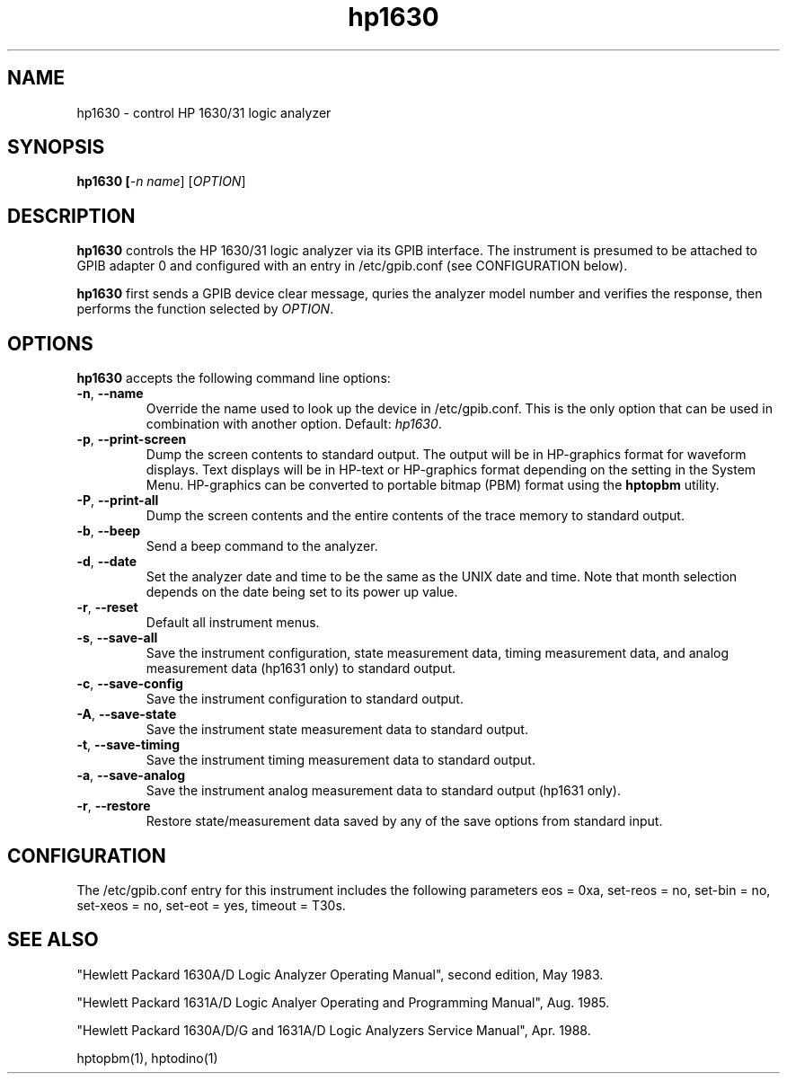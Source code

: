 .\" This file is part of gpib-utils.
.\" For details, see http://sourceforge.net/projects/gpib-utils.
.\"
.\" Copyright (C) 2005 Jim Garlick <garlick@speakeasy.net>
.\"
.\" gpib-utils is free software; you can redistribute it and/or modify
.\" it under the terms of the GNU General Public License as published by
.\" the Free Software Foundation; either version 2 of the License, or
.\" (at your option) any later version.
.\"
.\" gpib-utils is distributed in the hope that it will be useful,
.\" but WITHOUT ANY WARRANTY; without even the implied warranty of
.\" MERCHANTABILITY or FITNESS FOR A PARTICULAR PURPOSE.  See the
.\" GNU General Public License for more details.
.\"
.\" You should have received a copy of the GNU General Public License
.\" along with gpib-utils; if not, write to the Free Software Foundation, 
.\" Inc., 51 Franklin St, Fifth Floor, Boston, MA  02110-1301  USA
.TH hp1630 1  2005-04-05 "" "gpib-utils"
.SH NAME
hp1630 \- control HP 1630/31 logic analyzer
.SH SYNOPSIS
.nf
.B hp1630 [\fI-n name\fR] [\fIOPTION\fR]

.fi
.SH DESCRIPTION
\fBhp1630\fR controls the HP 1630/31 logic analyzer via its GPIB interface.
The instrument is presumed to be attached to GPIB adapter 0 and configured 
with an entry in /etc/gpib.conf (see CONFIGURATION below).
.PP
\fBhp1630\fR first sends a GPIB device clear message, quries the analyzer
model number and verifies the response, then performs the function selected
by \fIOPTION\fR.
.SH OPTIONS
\fBhp1630\fR accepts the following command line options:
.TP
\fB\-n\fR, \fB\-\-name\fR
Override the name used to look up the device in /etc/gpib.conf.
This is the only option that can be used in combination with another option.
Default: \fIhp1630\fR.
.TP
\fB\-p\fR, \fB\-\-print-screen\fR 
Dump the screen contents to standard output.  
The output will be in HP-graphics format for waveform displays.
Text displays will be in HP-text or HP-graphics format depending on the
setting in the System Menu.
HP-graphics can be converted to portable bitmap (PBM) format using
the \fBhptopbm\fR utility.
.TP
\fB\-P\fR, \fB\-\-print-all\fR 
Dump the screen contents and the entire contents of the trace memory
to standard output.
.TP
\fB\-b\fR, \fB\-\-beep\fR 
Send a beep command to the analyzer.
.TP
\fB\-d\fR, \fB\-\-date\fR 
Set the analyzer date and time to be the same as the UNIX date and time.
Note that month selection depends on the date being set to its power up 
value.
.TP
\fB\-r\fR, \fB\-\-reset\fR 
Default all instrument menus.
.TP
\fB\-s\fR, \fB\-\-save-all\fR 
Save the instrument configuration, state measurement data, 
timing measurement data, and analog measurement data (hp1631 only)
to standard output.
.TP
\fB\-c\fR, \fB\-\-save-config\fR 
Save the instrument configuration to standard output.
.TP
\fB\-A\fR, \fB\-\-save-state\fR 
Save the instrument state measurement data to standard output.
.TP
\fB\-t\fR, \fB\-\-save-timing\fR 
Save the instrument timing measurement data to standard output.
.TP
\fB\-a\fR, \fB\-\-save-analog\fR 
Save the instrument analog measurement data to standard output (hp1631 only).
.TP
\fB\-r\fR, \fB\-\-restore\fR 
Restore state/measurement data saved by any of the save options
from standard input.

.SH "CONFIGURATION"
The /etc/gpib.conf entry for this instrument includes the following
parameters eos = 0xa, set-reos = no, set-bin = no, set-xeos = no, 
set-eot = yes, timeout = T30s.
.fi
.SH "SEE ALSO"
"Hewlett Packard 1630A/D Logic Analyzer Operating Manual",
second edition, May 1983.
.PP
"Hewlett Packard 1631A/D Logic Analyer Operating and Programming Manual",
Aug. 1985.
.PP
"Hewlett Packard 1630A/D/G and 1631A/D Logic Analyzers Service Manual",
Apr. 1988.
.PP
hptopbm(1), hptodino(1)

